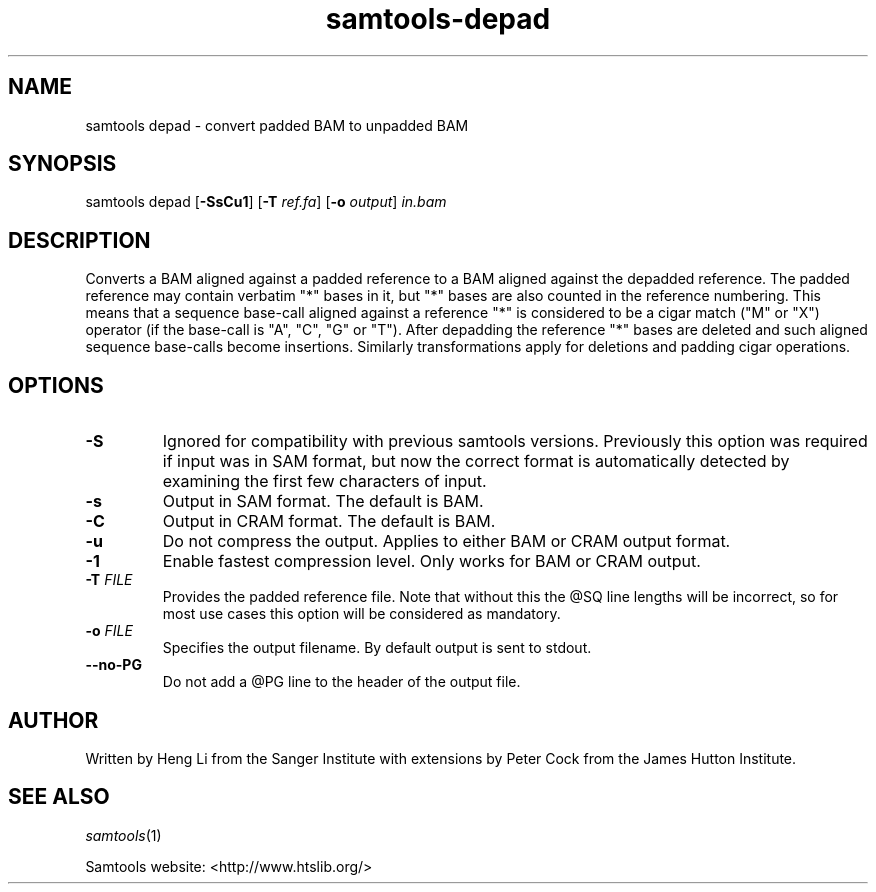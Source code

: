 '\" t
.TH samtools-depad 1 "21 February 2023" "samtools-1.17" "Bioinformatics tools"
.SH NAME
samtools depad \- convert padded BAM to unpadded BAM
.\"
.\" Copyright (C) 2008-2011, 2013-2018 Genome Research Ltd.
.\" Portions copyright (C) 2010, 2011 Broad Institute.
.\"
.\" Author: Heng Li <lh3@sanger.ac.uk>
.\" Author: Joshua C. Randall <jcrandall@alum.mit.edu>
.\"
.\" Permission is hereby granted, free of charge, to any person obtaining a
.\" copy of this software and associated documentation files (the "Software"),
.\" to deal in the Software without restriction, including without limitation
.\" the rights to use, copy, modify, merge, publish, distribute, sublicense,
.\" and/or sell copies of the Software, and to permit persons to whom the
.\" Software is furnished to do so, subject to the following conditions:
.\"
.\" The above copyright notice and this permission notice shall be included in
.\" all copies or substantial portions of the Software.
.\"
.\" THE SOFTWARE IS PROVIDED "AS IS", WITHOUT WARRANTY OF ANY KIND, EXPRESS OR
.\" IMPLIED, INCLUDING BUT NOT LIMITED TO THE WARRANTIES OF MERCHANTABILITY,
.\" FITNESS FOR A PARTICULAR PURPOSE AND NONINFRINGEMENT. IN NO EVENT SHALL
.\" THE AUTHORS OR COPYRIGHT HOLDERS BE LIABLE FOR ANY CLAIM, DAMAGES OR OTHER
.\" LIABILITY, WHETHER IN AN ACTION OF CONTRACT, TORT OR OTHERWISE, ARISING
.\" FROM, OUT OF OR IN CONNECTION WITH THE SOFTWARE OR THE USE OR OTHER
.\" DEALINGS IN THE SOFTWARE.
.
.\" For code blocks and examples (cf groff's Ultrix-specific man macros)
.de EX

.  in +\\$1
.  nf
.  ft CR
..
.de EE
.  ft
.  fi
.  in

..
.
.SH SYNOPSIS
.PP
samtools depad
.RB [ -SsCu1 ]
.RB [ -T
.IR ref.fa ]
.RB [ -o
.IR output "] " in.bam

.SH DESCRIPTION
.PP
Converts a BAM aligned against a padded reference to a BAM aligned
against the depadded reference.  The padded reference may contain
verbatim "*" bases in it, but "*" bases are also counted in the
reference numbering.  This means that a sequence base-call aligned
against a reference "*" is considered to be a cigar match ("M" or "X")
operator (if the base-call is "A", "C", "G" or "T").  After depadding
the reference "*" bases are deleted and such aligned sequence
base-calls become insertions.  Similarly transformations apply for
deletions and padding cigar operations.

.SH OPTIONS
.TP
.B -S
Ignored for compatibility with previous samtools versions.
Previously this option was required if input was in SAM format, but now the
correct format is automatically detected by examining the first few characters
of input.
.TP
.B -s
Output in SAM format.  The default is BAM.
.TP
.B -C
Output in CRAM format.  The default is BAM.
.TP
.B -u
Do not compress the output.  Applies to either BAM or CRAM output
format.
.TP
.B -1
Enable fastest compression level.  Only works for BAM or CRAM output.
.TP
.BI "-T " FILE
Provides the padded reference file.  Note that without this the @SQ
line lengths will be incorrect, so for most use cases this option will
be considered as mandatory.
.TP
.BI "-o " FILE
Specifies the output filename.  By default output is sent to stdout.
.TP
.BI --no-PG
Do not add a @PG line to the header of the output file.

.SH AUTHOR
.PP
Written by Heng Li from the Sanger Institute with extensions by Peter
Cock from the James Hutton Institute.

.SH SEE ALSO
.IR samtools (1)
.PP
Samtools website: <http://www.htslib.org/>
